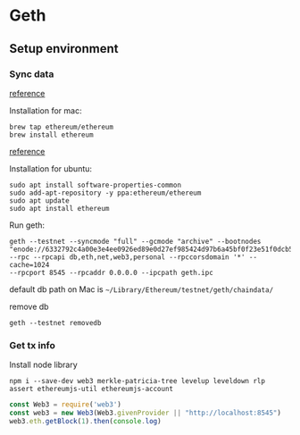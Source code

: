 * Geth
** Setup environment
*** Sync data

    [[https://github.com/ethereum/ropsten][reference]]

    Installation for mac:

    #+BEGIN_SRC shell
      brew tap ethereum/ethereum
      brew install ethereum
    #+END_SRC

    [[https://github.com/ethereum/go-ethereum/wiki/Installation-Instructions-for-Ubuntu][reference]]

    Installation for ubuntu:

    #+BEGIN_SRC shell
      sudo apt install software-properties-common
      sudo add-apt-repository -y ppa:ethereum/ethereum
      sudo apt update
      sudo apt install ethereum
    #+END_SRC

    Run geth:

    #+BEGIN_SRC shell
      geth --testnet --syncmode "full" --gcmode "archive" --bootnodes
      "enode://6332792c4a00e3e4ee0926ed89e0d27ef985424d97b6a45bf0f23e51f0dcb5e66b875777506458aea7af6f9e4ffb69f43f3778ee73c81ed9d34c51c4b16b0b0f@52.232.243.152:30303,enode://94c15d1b9e2fe7ce56e458b9a3b672ef11894ddedd0c6f247e0f1d3487f52b66208fb4aeb8179fce6e3a749ea93ed147c37976d67af557508d199d9594c35f09@192.81.208.223:30303"
      --rpc --rpcapi db,eth,net,web3,personal --rpccorsdomain '*' --cache=1024
      --rpcport 8545 --rpcaddr 0.0.0.0 --ipcpath geth.ipc
    #+END_SRC

    default db path on Mac is ~~/Library/Ethereum/testnet/geth/chaindata/~

    remove db

    #+BEGIN_SRC shell
      geth --testnet removedb
    #+END_SRC

*** Get tx info

    Install node library

    #+BEGIN_SRC shell
    npm i --save-dev web3 merkle-patricia-tree levelup leveldown rlp assert ethereumjs-util ethereumjs-account
    #+END_SRC

    #+BEGIN_SRC js
    const Web3 = require('web3')
    const web3 = new Web3(Web3.givenProvider || "http://localhost:8545")
    web3.eth.getBlock(1).then(console.log)
    #+END_SRC
